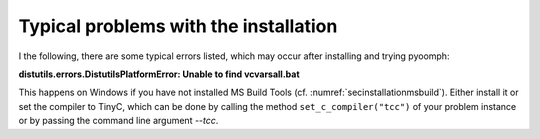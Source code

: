 Typical problems with the installation
--------------------------------------

I the following, there are some typical errors listed, which may occur after installing and trying pyoomph:

.. container:: tcolorbox
	
	**distutils.errors.DistutilsPlatformError: Unable to find vcvarsall.bat**
			
	This happens on Windows if you have not installed MS Build Tools (cf. :numref:`secinstallationmsbuild`). Either install it or set the compiler to TinyC, which can be done by calling the method ``set_c_compiler("tcc")`` of your problem instance or by passing the command line argument *--tcc*.
   
   
